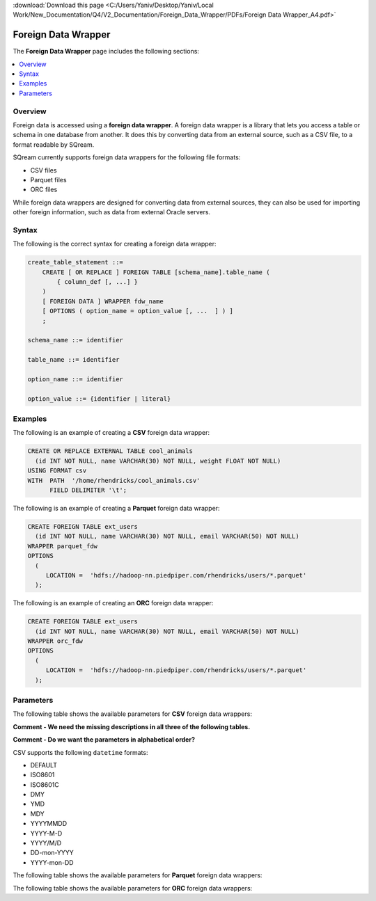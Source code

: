 .. _foreign_data_wrapper:

:download:`Download this page <C:/Users/Yaniv/Desktop/Yaniv/Local Work/New_Documentation/Q4/V2_Documentation/Foreign_Data_Wrapper/PDFs/Foreign Data Wrapper_A4.pdf>`

Foreign Data Wrapper
=======================================
The **Foreign Data Wrapper** page includes the following sections:

.. contents:: 
   :local:
   :depth: 1
   
Overview
----------

Foreign data is accessed using a **foreign data wrapper**. A foreign data wrapper is a library that lets you access a table or schema in one database from another. It does this by converting data from an external source, such as a CSV file, to a format readable by SQream.

SQream currently supports foreign data wrappers for the following file formats:

* CSV files
* Parquet files
* ORC files

While foreign data wrappers are designed for converting data from external sources, they can also be used for importing other foreign information, such as data from external Oracle servers.

Syntax
-----------
The following is the correct syntax for creating a foreign data wrapper:

.. code-block:: postgres

   create_table_statement ::=
       CREATE [ OR REPLACE ] FOREIGN TABLE [schema_name].table_name (
           { column_def [, ...] }
       )
       [ FOREIGN DATA ] WRAPPER fdw_name
       [ OPTIONS ( option_name = option_value [, ...  ] ) ]
       ;

   schema_name ::= identifier

   table_name ::= identifier

   option_name ::= identifier
   
   option_value ::= {identifier | literal}
   



Examples
-----------
   
The following is an example of creating a **CSV** foreign data wrapper:

.. code-block:: postgres

   CREATE OR REPLACE EXTERNAL TABLE cool_animals
     (id INT NOT NULL, name VARCHAR(30) NOT NULL, weight FLOAT NOT NULL)  
   USING FORMAT csv 
   WITH  PATH  '/home/rhendricks/cool_animals.csv'
         FIELD DELIMITER '\t';
		 
		 
The following is an example of creating a **Parquet** foreign data wrapper:

.. code-block:: postgres

   CREATE FOREIGN TABLE ext_users
     (id INT NOT NULL, name VARCHAR(30) NOT NULL, email VARCHAR(50) NOT NULL)
   WRAPPER parquet_fdw
   OPTIONS
     (
        LOCATION =  'hdfs://hadoop-nn.piedpiper.com/rhendricks/users/*.parquet'
     );
   
The following is an example of creating an **ORC** foreign data wrapper:

.. code-block:: postgres

   CREATE FOREIGN TABLE ext_users
     (id INT NOT NULL, name VARCHAR(30) NOT NULL, email VARCHAR(50) NOT NULL)
   WRAPPER orc_fdw
   OPTIONS
     (
        LOCATION =  'hdfs://hadoop-nn.piedpiper.com/rhendricks/users/*.parquet'
     );

Parameters
-----------
The following table shows the available parameters for **CSV** foreign data wrappers:

**Comment - We need the missing descriptions in all three of the following tables.**

**Comment - Do we want the parameters in alphabetical order?**

.. csv-table::
   :widths: 3 15 2 2 2
   :file: C:\Users\Yaniv\Desktop\Yaniv\Local Work\New_Documentation\Q4\V2_Documentation\Foreign_Data_Wrapper\PDFs\csv_foreign_data_wrappers.csv
   
.. _supported_datetime_formats:


CSV supports the following ``datetime`` formats:

* DEFAULT
* ISO8601
* ISO8601C
* DMY
* YMD
* MDY
* YYYYMMDD
* YYYY-M-D
* YYYY/M/D
* DD-mon-YYYY
* YYYY-mon-DD
   
The following table shows the available parameters for **Parquet** foreign data wrappers:

.. csv-table::
   :widths: 3 15 2 2 2
   :file: C:\Users\Yaniv\Desktop\Yaniv\Local Work\New_Documentation\Q4\V2_Documentation\Foreign_Data_Wrapper\PDFs\parquet_foreign_data_wrappers.csv

The following table shows the available parameters for **ORC** foreign data wrappers:

.. csv-table::
   :widths: 3 15 2 2 2
   :file: C:\Users\Yaniv\Desktop\Yaniv\Local Work\New_Documentation\Q4\V2_Documentation\Foreign_Data_Wrapper\PDFs\orc_foreign_data_wrappers.csv
